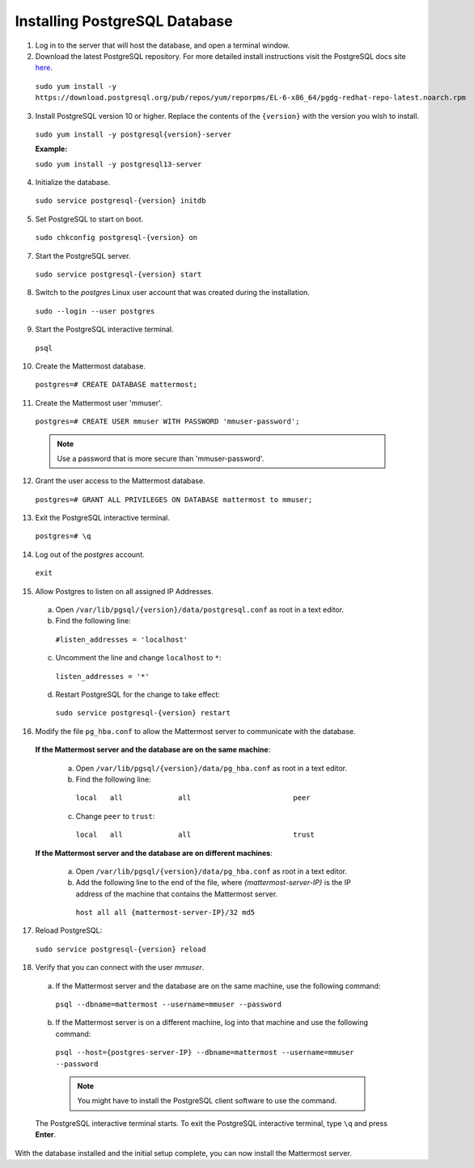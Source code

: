 ..  _install-rhel-6-postgresql:

Installing PostgreSQL Database
==============================

1. Log in to the server that will host the database, and open a terminal window.

2. Download the latest PostgreSQL repository. For more detailed install instructions visit the PostgreSQL docs site `here <https://www.postgresql.org/download/linux/redhat/>`_.

  ``sudo yum install -y https://download.postgresql.org/pub/repos/yum/reporpms/EL-6-x86_64/pgdg-redhat-repo-latest.noarch.rpm``

3. Install PostgreSQL version 10 or higher. Replace the contents of the ``{version}`` with the version you wish to install.

  ``sudo yum install -y postgresql{version}-server``

  **Example:**

  ``sudo yum install -y postgresql13-server``

4. Initialize the database.

  ``sudo service postgresql-{version} initdb``

5. Set PostgreSQL to start on boot.

  ``sudo chkconfig postgresql-{version} on``

7. Start the PostgreSQL server.

  ``sudo service postgresql-{version} start``

8. Switch to the *postgres* Linux user account that was created during the installation.

  ``sudo --login --user postgres``

9. Start the PostgreSQL interactive terminal.

  ``psql``

10.  Create the Mattermost database.

  ``postgres=# CREATE DATABASE mattermost;``

11.  Create the Mattermost user 'mmuser'.

  ``postgres=# CREATE USER mmuser WITH PASSWORD 'mmuser-password';``

  .. note::
    Use a password that is more secure than 'mmuser-password'.

12.  Grant the user access to the Mattermost database.

  ``postgres=# GRANT ALL PRIVILEGES ON DATABASE mattermost to mmuser;``

13. Exit the PostgreSQL interactive terminal.

  ``postgres=# \q``

14. Log out of the *postgres* account.

  ``exit``

15. Allow Postgres to listen on all assigned IP Addresses.

  a. Open ``/var/lib/pgsql/{version}/data/postgresql.conf`` as root in a text editor.

  b. Find the following line:

    ``#listen_addresses = 'localhost'``

  c. Uncomment the line and change ``localhost`` to ``*``:

    ``listen_addresses = '*'``

  d. Restart PostgreSQL for the change to take effect:

    ``sudo service postgresql-{version} restart``

16. Modify the file ``pg_hba.conf`` to allow the Mattermost server to communicate with the database.

  **If the Mattermost server and the database are on the same machine**:

    a. Open ``/var/lib/pgsql/{version}/data/pg_hba.conf`` as root in a text editor.

    b. Find the following line:

      ``local   all             all                        peer``

    c. Change ``peer`` to ``trust``:

      ``local   all             all                        trust``

  **If the Mattermost server and the database are on different machines**:

    a. Open ``/var/lib/pgsql/{version}/data/pg_hba.conf`` as root in a text editor.

    b. Add the following line to the end of the file, where *{mattermost-server-IP}* is the IP address of the machine that contains the Mattermost server.

      ``host all all {mattermost-server-IP}/32 md5``

17. Reload PostgreSQL:

  ``sudo service postgresql-{version} reload``

18. Verify that you can connect with the user *mmuser*.

  a. If the Mattermost server and the database are on the same machine, use the following command:

    ``psql --dbname=mattermost --username=mmuser --password``

  b. If the Mattermost server is on a different machine, log into that machine and use the following command:

    ``psql --host={postgres-server-IP} --dbname=mattermost --username=mmuser --password``

    .. note::
      You might have to install the PostgreSQL client software to use the command.

  The PostgreSQL interactive terminal starts. To exit the PostgreSQL interactive terminal, type ``\q`` and press **Enter**.

With the database installed and the initial setup complete, you can now install the Mattermost server.
